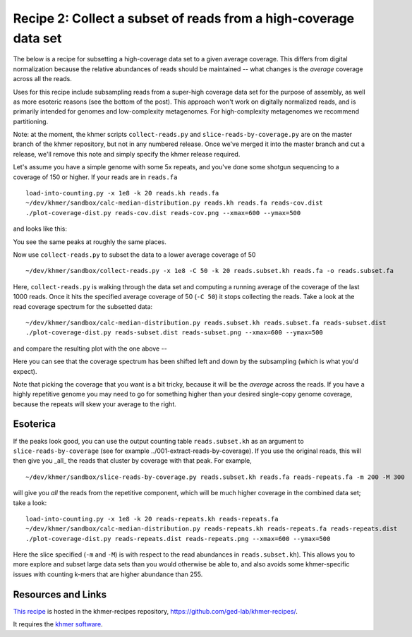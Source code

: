Recipe 2: Collect a subset of reads from a high-coverage data set
#################################################################

The below is a recipe for subsetting a high-coverage data set to a
given average coverage. This differs from digital normalization
because the relative abundances of reads should be maintained -- what
changes is the *average* coverage across all the reads.

Uses for this recipe include subsampling reads from a super-high
coverage data set for the purpose of assembly, as well as more
esoteric reasons (see the bottom of the post).  This approach won't
work on digitally normalized reads, and is primarily intended for
genomes and low-complexity metagenomes.  For high-complexity
metagenomes we recommend partitioning.

Note: at the moment, the khmer scripts ``collect-reads.py`` and
``slice-reads-by-coverage.py`` are on the master branch of the khmer
repository, but not in any numbered release.  Once we've merged it
into the master branch and cut a release, we'll remove this note and
simply specify the khmer release required.

.. shell start

.. ::

   # make a 500 bp repeat
   python ~/dev/nullgraph/make-random-genome.py -l 500 -s 10 > repeat.fa
   
   # create a genome with 5kb unique sequence interspersed with 5x 500 bp
   # repeats.
   echo '>genome' > genome.fa
   cat repeat.fa | grep -v ^'>' >> genome.fa
   python ~/dev/nullgraph/make-random-genome.py -l 1000 -s 1 | grep -v ^'>' >> genome.fa
   cat repeat.fa | grep -v ^'>' >> genome.fa
   python ~/dev/nullgraph/make-random-genome.py -l 1000 -s 2 | grep -v ^'>' >> genome.fa
   cat repeat.fa | grep -v ^'>' >> genome.fa
   python ~/dev/nullgraph/make-random-genome.py -l 1000 -s 3 | grep -v ^'>' >> genome.fa
   cat repeat.fa | grep -v ^'>' >> genome.fa
   python ~/dev/nullgraph/make-random-genome.py -l 1000 -s 4 | grep -v ^'>' >> genome.fa
   cat repeat.fa | grep -v ^'>' >> genome.fa
   python ~/dev/nullgraph/make-random-genome.py -l 1000 -s 5 | grep -v ^'>' >> genome.fa
   
   # build a read set
   python ~/dev/nullgraph/make-reads.py -C 150 genome.fa > reads.fa

Let's assume you have a simple genome with some 5x repeats, and you've
done some shotgun sequencing to a coverage of 150 or higher.  If your reads are
in ``reads.fa``
::
   
   load-into-counting.py -x 1e8 -k 20 reads.kh reads.fa
   ~/dev/khmer/sandbox/calc-median-distribution.py reads.kh reads.fa reads-cov.dist
   ./plot-coverage-dist.py reads-cov.dist reads-cov.png --xmax=600 --ymax=500

and looks like this:

.. image:: reads-cov.png
   :width: 500px

You see the same peaks at roughly the same places.

Now use ``collect-reads.py`` to subset the data to a lower average coverage
of 50
::

   ~/dev/khmer/sandbox/collect-reads.py -x 1e8 -C 50 -k 20 reads.subset.kh reads.fa -o reads.subset.fa

Here, ``collect-reads.py`` is walking through the data set and
computing a running average of the coverage of the last 1000 reads.
Once it hits the specified average coverage of 50 (``-C 50``) it stops
collecting the reads.  Take a look at the read coverage spectrum for
the subsetted data:
::

   ~/dev/khmer/sandbox/calc-median-distribution.py reads.subset.kh reads.subset.fa reads-subset.dist
   ./plot-coverage-dist.py reads-subset.dist reads-subset.png --xmax=600 --ymax=500

and compare the resulting plot with the one above --

.. image:: reads-subset.png
   :width: 500px

Here you can see that the coverage spectrum has been shifted left and down
by the subsampling (which is what you'd expect).

Note that picking the coverage that you want is a bit tricky, because
it will be the *average* across the reads.  If you have a highly
repetitive genome you may need to go for something higher than your
desired single-copy genome coverage, because the repeats will skew your
average to the right.

Esoterica
~~~~~~~~~

If the peaks look good, you can use the output counting table
``reads.subset.kh`` as an argument to ``slice-reads-by-coverage`` (see
for example ../001-extract-reads-by-coverage).  If you use the
original reads, this will then give you _all_ the reads that cluster
by coverage with that peak.  For example,
::

   ~/dev/khmer/sandbox/slice-reads-by-coverage.py reads.subset.kh reads.fa reads-repeats.fa -m 200 -M 300

will give you *all* the reads from the repetitive component, which will be
much higher coverage in the combined data set; take a look:
::

   load-into-counting.py -x 1e8 -k 20 reads-repeats.kh reads-repeats.fa
   ~/dev/khmer/sandbox/calc-median-distribution.py reads-repeats.kh reads-repeats.fa reads-repeats.dist
   ./plot-coverage-dist.py reads-repeats.dist reads-repeats.png --xmax=600 --ymax=500

.. image:: reads-repeats.png
   :width: 500px

Here the slice specified (``-m`` and ``-M``) is with respect to the
read abundances in ``reads.subset.kh``).  This allows you to more
explore and subset large data sets than you would otherwise be able
to, and also avoids some khmer-specific issues with
counting k-mers that are higher abundance than 255.

Resources and Links
~~~~~~~~~~~~~~~~~~~

`This recipe
<https://github.com/ged-lab/khmer-recipes/tree/master/002-collect-subset-of-high-coverage>`__
is hosted in the khmer-recipes repository,
https://github.com/ged-lab/khmer-recipes/.

It requires the `khmer software <http://khmer.readthedocs.org>`__.
